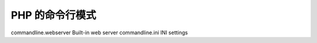 PHP 的命令行模式
=============================================

commandline.webserver Built-in web server 
commandline.ini INI settings
